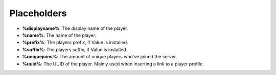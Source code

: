 Placeholders
============

* **%displayname%**: The display name of the player.
* **%name%**: The name of the player.
* **%prefix%**: The players prefix, if Value is installed.
* **%suffix%**: The players suffix, if Value is installed.
* **%uniquejoins%**: The amount of unique players who've joined the server.
* **%uuid%**: The UUID of the player. Mainly used when inserting a link to a player profile.
